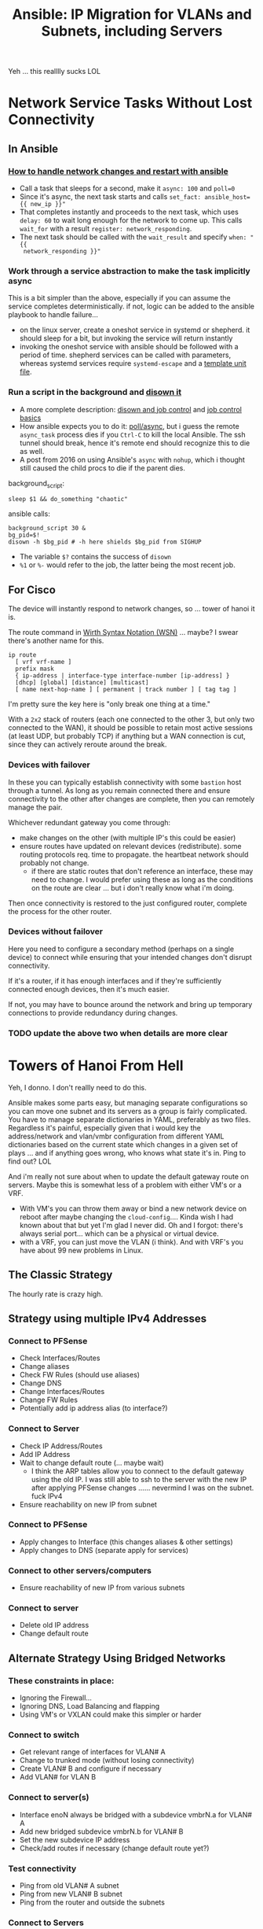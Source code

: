 :PROPERTIES:
:ID:       a70b9845-8c7c-4699-9e76-0fb20e836615
:END:
#+TITLE: Ansible: IP Migration for VLANs and Subnets, including Servers
#+CATEGORY: slips
#+TAGS:

Yeh ... this realllly sucks LOL



* Network Service Tasks Without Lost Connectivity

** In Ansible

*** [[https://serverfault.com/questions/1123343/how-to-handle-network-changes-and-restart-with-ansible][How to handle network changes and restart with ansible]]

+ Call a task that sleeps for a second, make it =async: 100= and =poll=0=
+ Since it's async, the next task starts and calls =set_fact: ansible_host={{ new_ip }}"=
+ That completes instantly and proceeds to the next task, which uses =delay: 60=
  to wait long enough for the network to come up. This calls =wait_for= with a
  result =register: network_responding=.
+ The next task should be called with the =wait_result= and specify =when: "{{
  network_responding }}"=

*** Work through a service abstraction to make the task implicitly async

This is a bit simpler than the above, especially if you can assume the service
completes deterministically. if not, logic can be added to the ansible playbook
to handle failure...

+ on the linux server, create a oneshot service in systemd or shepherd. it
  should sleep for a bit, but invoking the service will return instantly
+ invoking the oneshot service with ansible should be followed with a period of
  time. shepherd services can be called with parameters, whereas systemd
  services require =systemd-escape= and a [[https://www.baeldung.com/linux/systemd-multiple-parameters][template unit file]].

*** Run a script in the background and [[https://stackoverflow.com/questions/2368137/asynchronous-shell-commands][disown it]]

+ A more complete description: [[https://www.baeldung.com/linux/job-control-disown-nohup][disown and job control]] and [[https://www.gnu.org/software/bash/manual/html_node/Job-Control-Basics.html][job control basics]]
+ How ansible expects you to do it: [[https://docs.ansible.com/ansible/latest/playbook_guide/playbooks_async.html#avoid-connection-timeouts-poll-0][poll/async]], but i guess the remote
  =async_task= process dies if you =Ctrl-C= to kill the local Ansible. The ssh
  tunnel should break, hence it's remote end should recognize this to die as
  well.
+ A post from 2016 on using Ansible's =async= with =nohup=, which i thought
  still caused the child procs to die if the parent dies.

background_script:

#+begin_src shell
sleep $1 && do_something "chaotic"
#+end_src

ansible calls:

#+begin_src shell
background_script 30 &
bg_pid=$!
disown -h $bg_pid # -h here shields $bg_pid from SIGHUP
#+end_src

+ The variable =$?= contains the success of =disown=
+ =%1= or =%-= would refer to the job, the latter being the most recent job.

** For Cisco

The device will instantly respond to network changes, so ... tower of hanoi it is.

The route command in [[https://en.wikipedia.org/wiki/Wirth_syntax_notation][Wirth Syntax Notation (WSN)]] ... maybe? I swear there's
another name for this.

#+begin_src shell
ip route
  [ vrf vrf-name ]
  prefix mask
  { ip-address | interface-type interface-number [ip-address] }
  [dhcp] [global] [distance] [multicast]
  [ name next-hop-name ] [ permanent | track number ] [ tag tag ]
#+end_src

I'm pretty sure the key here is "only break one thing at a time."

With a =2x2= stack of routers (each one connected to the other 3, but only two
connected to the WAN), it should be possible to retain most active sessions (at
least UDP, but probably TCP) if anything but a WAN connection is cut, since they
can actively reroute around the break.

*** Devices with failover

In these you can typically establish connectivity with some =bastion= host
through a tunnel. As long as you remain connected there and ensure connectivity
to the other after changes are complete, then you can remotely manage the pair.

Whichever redundant gateway you come through:

+ make changes on the other (with multiple IP's this could be easier)
+ ensure routes have updated on relevant devices (redistribute). some routing
  protocols req. time to propagate. the heartbeat network should probably not
  change.
  - if there are static routes that don't reference an interface, these may need
    to change. I would prefer using these as long as the conditions on the route
    are clear ... but i don't really know what i'm doing.

Then once connectivity is restored to the just configured router, complete the
process for the other router.

*** Devices without failover

Here you need to configure a secondary method (perhaps on a single device) to
connect while ensuring that your intended changes don't disrupt connectivity.

If it's a router, if it has enough interfaces and if they're sufficiently
connected enough devices, then it's much easier.

If not, you may have to bounce around the network and bring up temporary
connections to provide redundancy during changes.

*** TODO update the above two when details are more clear

* Towers of Hanoi From Hell

Yeh, I donno. I don't reallly need to do this.

Ansible makes some parts easy, but managing separate configurations so you can
move one subnet and its servers as a group is fairly complicated. You have to
manage separate dictionaries in YAML, preferably as two files. Regardless it's
painful, especially given that i would key the address/network and vlan/vmbr
configuration from different YAML dictionaries based on the current state which
changes in a given set of plays ... and if anything goes wrong, who knows what
state it's in. Ping to find out? LOL

And i'm really not sure about when to update the default gateway route on
servers. Maybe this is somewhat less of a problem with either VM's or a
VRF.

+ With VM's you can throw them away or bind a new network device on reboot after
  maybe changing the =cloud-config=.... Kinda wish I had known about that but
  yet I'm glad I never did. Oh and I forgot: there's always serial port... which
  can be a physical or virtual device.
+ with a VRF, you can just move the VLAN (i think). And with VRF's you have
  about 99 new problems in Linux.

** The Classic Strategy

The hourly rate is crazy high.

** Strategy using multiple IPv4 Addresses

*** Connect to PFSense

+ Check Interfaces/Routes
+ Change aliases
+ Check FW Rules (should use aliases)
+ Change DNS
+ Change Interfaces/Routes
+ Change FW Rules
+ Potentially add ip address alias (to interface?)

*** Connect to Server

+ Check IP Address/Routes
+ Add IP Address
+ Wait to change default route (... maybe wait)
  - I think the ARP tables allow you to connect to the default gateway using the
    old IP. I was still able to ssh to the server with the new IP after applying
    PFSense changes ...... nevermind I was on the subnet. fuck IPv4
+ Ensure reachability on new IP from subnet

*** Connect to PFSense

+ Apply changes to Interface (this changes aliases & other settings)
+ Apply changes to DNS (separate apply for services)

*** Connect to other servers/computers

+ Ensure reachability of new IP from various subnets

*** Connect to server

+ Delete old IP address
+ Change default route

** Alternate Strategy Using Bridged Networks

*** These constraints in place:

+ Ignoring the Firewall...
+ Ignoring DNS, Load Balancing and flapping
+ Using VM's or VXLAN could make this simpler or harder

*** Connect to switch

+ Get relevant range of interfaces for VLAN# A
+ Change to trunked mode (without losing connectivity)
+ Create VLAN# B and configure if necessary
+ Add VLAN# for VLAN B

*** Connect to server(s)

+ Interface enoN always be bridged with a subdevice vmbrN.a for VLAN# A
+ Add new bridged subdevice vmbrN.b for VLAN# B
+ Set the new subdevice IP address
+ Check/add routes if necessary (change default route yet?)

*** Test connectivity

+ Ping from old VLAN# A subnet
+ Ping from new VLAN# B subnet
+ Ping from the router and outside the subnets

*** Connect to Servers

+ Remove vmbrN.a ip configuration
+ Remove vmbrN.a from Interface enoN
+ Ensure Default Route is set

*** Test connectivity

*** Connect to switch

+ Remove interface assignments for VLAN# A
+ Remove VLAN# A

* Cheeky Comments

The cloud providers have solved some major problems, which are apparently
difficult enough such that even the government would rather just pay
amazon/microsoft. This is one category of those problems. Devops has totally
changed the rate at which mobile/social apps can be developed as well as how
dynamic networking changes can be.

And it's all so the plebs can have their Tik Tok.

#+begin_quote
"Give them their bread and their circus and they will never revolt."

- Juvenal, who apparently never wrote this, per se
#+end_quote

* Roam
+ [[id:28e75534-cb99-4273-9d74-d3e7ff3a0eaf][Ansible]]
+ [[id:e967c669-79e5-4a1a-828e-3b1dfbec1d19][Route Switch]]
+ [[id:ea11e6b1-6fb8-40e7-a40c-89e42697c9c4][Networking]]
+ [[id:265a53db-5aac-4be0-9395-85e02027e512][PFSense]]
